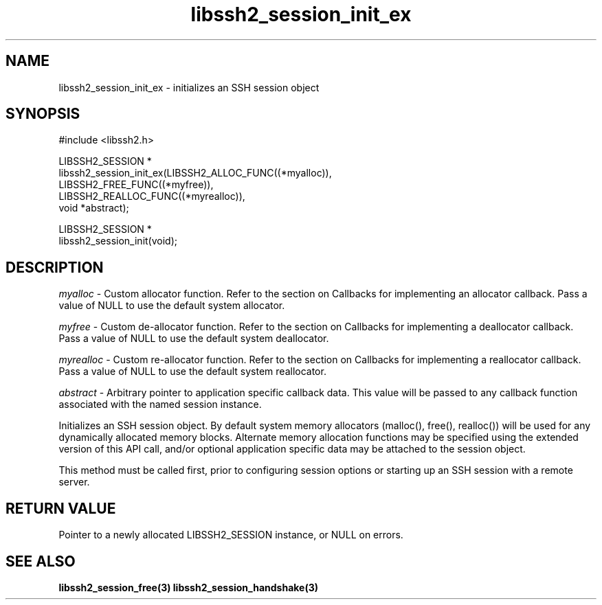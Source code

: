 .\" Copyright (C) The libssh2 project and its contributors.
.\" SPDX-License-Identifier: BSD-3-Clause
.TH libssh2_session_init_ex 3 "1 Jun 2007" "libssh2 0.15" "libssh2"
.SH NAME
libssh2_session_init_ex - initializes an SSH session object
.SH SYNOPSIS
.nf
#include <libssh2.h>

LIBSSH2_SESSION *
libssh2_session_init_ex(LIBSSH2_ALLOC_FUNC((*myalloc)),
                        LIBSSH2_FREE_FUNC((*myfree)),
                        LIBSSH2_REALLOC_FUNC((*myrealloc)),
                        void *abstract);

LIBSSH2_SESSION *
libssh2_session_init(void);
.fi
.SH DESCRIPTION
\fImyalloc\fP - Custom allocator function. Refer to the section on Callbacks
for implementing an allocator callback. Pass a value of NULL to use the
default system allocator.

\fImyfree\fP - Custom de-allocator function. Refer to the section on Callbacks
for implementing a deallocator callback. Pass a value of NULL to use the
default system deallocator.

\fImyrealloc\fP - Custom re-allocator function. Refer to the section on
Callbacks for implementing a reallocator callback. Pass a value of NULL to
use the default system reallocator.

\fIabstract\fP - Arbitrary pointer to application specific callback data.
This value will be passed to any callback function associated with the named
session instance.

Initializes an SSH session object. By default system memory allocators
(malloc(), free(), realloc()) will be used for any dynamically allocated memory
blocks. Alternate memory allocation functions may be specified using the
extended version of this API call, and/or optional application specific data
may be attached to the session object.

This method must be called first, prior to configuring session options or
starting up an SSH session with a remote server.
.SH RETURN VALUE
Pointer to a newly allocated LIBSSH2_SESSION instance, or NULL on errors.
.SH SEE ALSO
.BR libssh2_session_free(3)
.BR libssh2_session_handshake(3)
